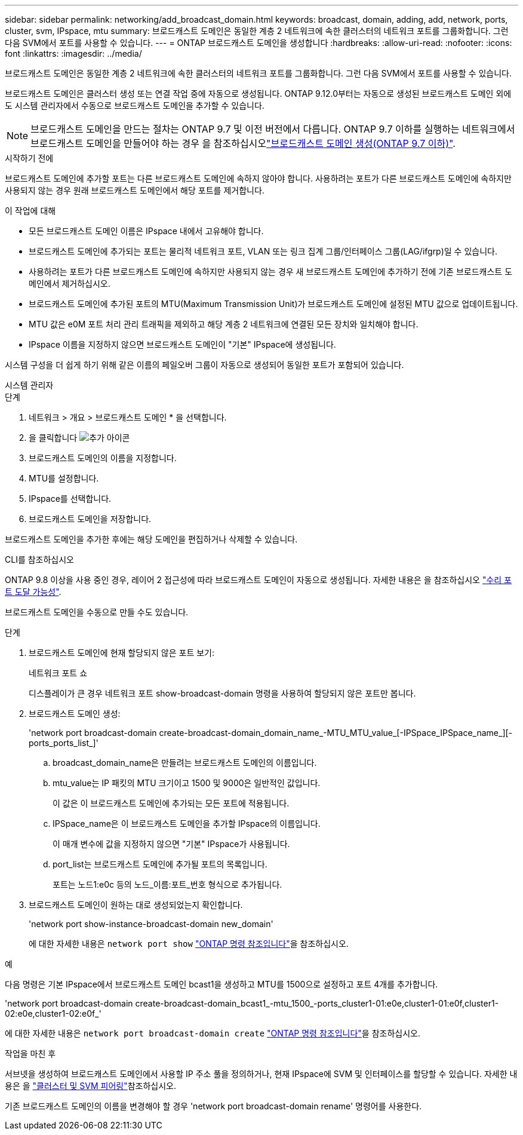 ---
sidebar: sidebar 
permalink: networking/add_broadcast_domain.html 
keywords: broadcast, domain, adding, add, network, ports, cluster, svm, IPspace, mtu 
summary: 브로드캐스트 도메인은 동일한 계층 2 네트워크에 속한 클러스터의 네트워크 포트를 그룹화합니다. 그런 다음 SVM에서 포트를 사용할 수 있습니다. 
---
= ONTAP 브로드캐스트 도메인을 생성합니다
:hardbreaks:
:allow-uri-read: 
:nofooter: 
:icons: font
:linkattrs: 
:imagesdir: ../media/


[role="lead"]
브로드캐스트 도메인은 동일한 계층 2 네트워크에 속한 클러스터의 네트워크 포트를 그룹화합니다. 그런 다음 SVM에서 포트를 사용할 수 있습니다.

브로드캐스트 도메인은 클러스터 생성 또는 연결 작업 중에 자동으로 생성됩니다. ONTAP 9.12.0부터는 자동으로 생성된 브로드캐스트 도메인 외에도 시스템 관리자에서 수동으로 브로드캐스트 도메인을 추가할 수 있습니다.


NOTE: 브로드캐스트 도메인을 만드는 절차는 ONTAP 9.7 및 이전 버전에서 다릅니다. ONTAP 9.7 이하를 실행하는 네트워크에서 브로드캐스트 도메인을 만들어야 하는 경우 을 참조하십시오link:https://docs.netapp.com/us-en/ontap-system-manager-classic/networking-bd/create_a_broadcast_domain97.html["브로드캐스트 도메인 생성(ONTAP 9.7 이하)"^].

.시작하기 전에
브로드캐스트 도메인에 추가할 포트는 다른 브로드캐스트 도메인에 속하지 않아야 합니다. 사용하려는 포트가 다른 브로드캐스트 도메인에 속하지만 사용되지 않는 경우 원래 브로드캐스트 도메인에서 해당 포트를 제거합니다.

.이 작업에 대해
* 모든 브로드캐스트 도메인 이름은 IPspace 내에서 고유해야 합니다.
* 브로드캐스트 도메인에 추가되는 포트는 물리적 네트워크 포트, VLAN 또는 링크 집계 그룹/인터페이스 그룹(LAG/ifgrp)일 수 있습니다.
* 사용하려는 포트가 다른 브로드캐스트 도메인에 속하지만 사용되지 않는 경우 새 브로드캐스트 도메인에 추가하기 전에 기존 브로드캐스트 도메인에서 제거하십시오.
* 브로드캐스트 도메인에 추가된 포트의 MTU(Maximum Transmission Unit)가 브로드캐스트 도메인에 설정된 MTU 값으로 업데이트됩니다.
* MTU 값은 e0M 포트 처리 관리 트래픽을 제외하고 해당 계층 2 네트워크에 연결된 모든 장치와 일치해야 합니다.
* IPspace 이름을 지정하지 않으면 브로드캐스트 도메인이 "기본" IPspace에 생성됩니다.


시스템 구성을 더 쉽게 하기 위해 같은 이름의 페일오버 그룹이 자동으로 생성되어 동일한 포트가 포함되어 있습니다.

[role="tabbed-block"]
====
.시스템 관리자
--
.단계
. 네트워크 > 개요 > 브로드캐스트 도메인 * 을 선택합니다.
. 을 클릭합니다 image:icon_add.gif["추가 아이콘"]
. 브로드캐스트 도메인의 이름을 지정합니다.
. MTU를 설정합니다.
. IPspace를 선택합니다.
. 브로드캐스트 도메인을 저장합니다.


브로드캐스트 도메인을 추가한 후에는 해당 도메인을 편집하거나 삭제할 수 있습니다.

--
.CLI를 참조하십시오
--
ONTAP 9.8 이상을 사용 중인 경우, 레이어 2 접근성에 따라 브로드캐스트 도메인이 자동으로 생성됩니다. 자세한 내용은 을 참조하십시오 link:repair_port_reachability.html["수리 포트 도달 가능성"].

브로드캐스트 도메인을 수동으로 만들 수도 있습니다.

.단계
. 브로드캐스트 도메인에 현재 할당되지 않은 포트 보기:
+
네트워크 포트 쇼

+
디스플레이가 큰 경우 네트워크 포트 show-broadcast-domain 명령을 사용하여 할당되지 않은 포트만 봅니다.

. 브로드캐스트 도메인 생성:
+
'network port broadcast-domain create-broadcast-domain_domain_name_-MTU_MTU_value_[-IPSpace_IPSpace_name_][-ports_ports_list_]'

+
.. broadcast_domain_name은 만들려는 브로드캐스트 도메인의 이름입니다.
.. mtu_value는 IP 패킷의 MTU 크기이고 1500 및 9000은 일반적인 값입니다.
+
이 값은 이 브로드캐스트 도메인에 추가되는 모든 포트에 적용됩니다.

.. IPSpace_name은 이 브로드캐스트 도메인을 추가할 IPspace의 이름입니다.
+
이 매개 변수에 값을 지정하지 않으면 "기본" IPspace가 사용됩니다.

.. port_list는 브로드캐스트 도메인에 추가될 포트의 목록입니다.
+
포트는 노드1:e0c 등의 노드_이름:포트_번호 형식으로 추가됩니다.



. 브로드캐스트 도메인이 원하는 대로 생성되었는지 확인합니다.
+
'network port show-instance-broadcast-domain new_domain'

+
에 대한 자세한 내용은 `network port show` link:https://docs.netapp.com/us-en/ontap-cli/network-port-show.html["ONTAP 명령 참조입니다"^]을 참조하십시오.



.예
다음 명령은 기본 IPspace에서 브로드캐스트 도메인 bcast1을 생성하고 MTU를 1500으로 설정하고 포트 4개를 추가합니다.

'network port broadcast-domain create-broadcast-domain_bcast1_-mtu_1500_-ports_cluster1-01:e0e,cluster1-01:e0f,cluster1-02:e0e,cluster1-02:e0f_'

에 대한 자세한 내용은 `network port broadcast-domain create` link:https://docs.netapp.com/us-en/ontap-cli/network-port-broadcast-domain-create.html["ONTAP 명령 참조입니다"^]을 참조하십시오.

.작업을 마친 후
서브넷을 생성하여 브로드캐스트 도메인에서 사용할 IP 주소 풀을 정의하거나, 현재 IPspace에 SVM 및 인터페이스를 할당할 수 있습니다. 자세한 내용은 을 link:../peering/index.html["클러스터 및 SVM 피어링"]참조하십시오.

기존 브로드캐스트 도메인의 이름을 변경해야 할 경우 'network port broadcast-domain rename' 명령어를 사용한다.

--
====